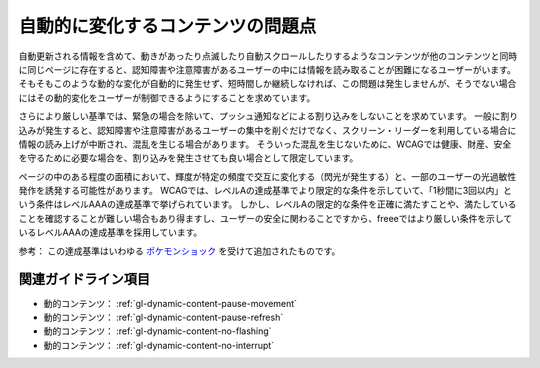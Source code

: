 .. _exp-dynamic-content-auto-updated:

##################################
自動的に変化するコンテンツの問題点
##################################

自動更新される情報を含めて、動きがあったり点滅したり自動スクロールしたりするようなコンテンツが他のコンテンツと同時に同じページに存在すると、認知障害や注意障害があるユーザーの中には情報を読み取ることが困難になるユーザーがいます。
そもそもこのような動的な変化が自動的に発生せず、短時間しか継続しなければ、この問題は発生しませんが、そうでない場合にはその動的変化をユーザーが制御できるようにすることを求めています。

さらにより厳しい基準では、緊急の場合を除いて、プッシュ通知などによる割り込みをしないことを求めています。
一般に割り込みが発生すると、認知障害や注意障害があるユーザーの集中を削ぐだけでなく、スクリーン・リーダーを利用している場合に情報の読み上げが中断され、混乱を生じる場合があります。
そういった混乱を生じないために、WCAGでは健康、財産、安全を守るために必要な場合を、割り込みを発生させても良い場合として限定しています。

ページの中のある程度の面積において、輝度が特定の頻度で交互に変化する（閃光が発生する）と、一部のユーザーの光過敏性発作を誘発する可能性があります。
WCAGでは、レベルAの達成基準でより限定的な条件を示していて、「1秒間に3回以内」という条件はレベルAAAの達成基準で挙げられています。
しかし、レベルAの限定的な条件を正確に満たすことや、満たしていることを確認することが難しい場合もあり得ますし、ユーザーの安全に関わることですから、freeeではより厳しい条件を示しているレベルAAAの達成基準を採用しています。

参考： この達成基準はいわゆる `ポケモンショック <https://ja.wikipedia.org/wiki/%E3%83%9D%E3%82%B1%E3%83%A2%E3%83%B3%E3%82%B7%E3%83%A7%E3%83%83%E3%82%AF>`_ を受けて追加されたものです。

********************
関連ガイドライン項目
********************

*  動的コンテンツ： :ref:`gl-dynamic-content-pause-movement`
*  動的コンテンツ： :ref:`gl-dynamic-content-pause-refresh`
*  動的コンテンツ： :ref:`gl-dynamic-content-no-flashing`
*  動的コンテンツ： :ref:`gl-dynamic-content-no-interrupt`
